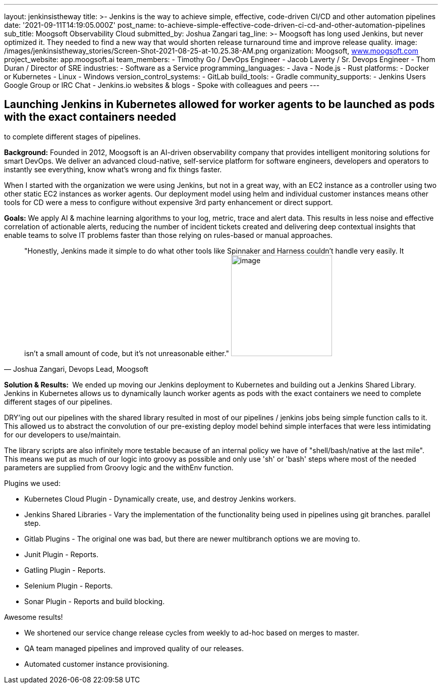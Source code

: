---
layout: jenkinsistheway
title: >-
  Jenkins is the way to achieve simple, effective, code-driven CI/CD and other
  automation pipelines
date: '2021-09-11T14:19:05.000Z'
post_name: to-achieve-simple-effective-code-driven-ci-cd-and-other-automation-pipelines
sub_title: Moogsoft Observability Cloud
submitted_by: Joshua Zangari
tag_line: >-
  Moogsoft has long used Jenkins, but never optimized it. They needed to find a
  new way that would shorten release turnaround time and improve release
  quality.
image: /images/jenkinsistheway_stories/Screen-Shot-2021-08-25-at-10.25.38-AM.png
organization: Moogsoft, http://www.moogsoft.com[www.moogsoft.com]
project_website: app.moogsoft.ai
team_members:
  - Timothy Go / DevOps Engineer
  - Jacob Laverty / Sr. Devops Engineer
  - Thom Duran / Director of SRE
industries:
  - Software as a Service
programming_languages:
  - Java
  - Node.js
  - Rust
platforms:
  - Docker or Kubernetes
  - Linux
  - Windows
version_control_systems:
  - GitLab
build_tools:
  - Gradle
community_supports:
  - Jenkins Users Google Group or IRC Chat
  - Jenkins.io websites & blogs
  - Spoke with colleagues and peers
---





== Launching Jenkins in Kubernetes allowed for worker agents to be launched as pods with the exact containers needed +
to complete different stages of pipelines.

*Background:* Founded in 2012, Moogsoft is an AI-driven observability company that provides intelligent monitoring solutions for smart DevOps. We deliver an advanced cloud-native, self-service platform for software engineers, developers and operators to instantly see everything, know what's wrong and fix things faster. 

When I started with the organization we were using Jenkins, but not in a great way, with an EC2 instance as a controller using two other static EC2 instances as worker agents. Our deployment model using helm and individual customer instances means other tools for CD were a mess to configure without expensive 3rd party enhancement or direct support.  

*Goals:* We apply AI & machine learning algorithms to your log, metric, trace and alert data. This results in less noise and effective correlation of actionable alerts, reducing the number of incident tickets created and delivering deep contextual insights that enable teams to solve IT problems faster than those relying on rules-based or manual approaches.  





[.testimonal]
[quote, "Joshua Zangari, Devops Lead, Moogsoft"]
"Honestly, Jenkins made it simple to do what other tools like Spinnaker and Harness couldn't handle very easily. It isn't a small amount of code, but it's not unreasonable either."
image:/images/jenkinsistheway_stories/JOSHUA.jpeg[image,width=200,height=200]


*Solution & Results: * We ended up moving our Jenkins deployment to Kubernetes and building out a Jenkins Shared Library. Jenkins in Kubernetes allows us to dynamically launch worker agents as pods with the exact containers we need to complete different stages of our pipelines. 

DRY'ing out our pipelines with the shared library resulted in most of our pipelines / jenkins jobs being simple function calls to it. This allowed us to abstract the convolution of our pre-existing deploy model behind simple interfaces that were less intimidating for our developers to use/maintain. 

The library scripts are also infinitely more testable because of an internal policy we have of "shell/bash/native at the last mile". This means we put as much of our logic into groovy as possible and only use 'sh' or 'bash' steps where most of the needed parameters are supplied from Groovy logic and the withEnv function.  

Plugins we used:

* Kubernetes Cloud Plugin - Dynamically create, use, and destroy Jenkins workers. 
* Jenkins Shared Libraries - Vary the implementation of the functionality being used in pipelines using git branches. parallel step. 
* Gitlab Plugins - The original one was bad, but there are newer multibranch options we are moving to. 
* Junit Plugin - Reports. 
* Gatling Plugin - Reports. 
* Selenium Plugin - Reports. 
* Sonar Plugin - Reports and build blocking.

Awesome results!

* We shortened our service change release cycles from weekly to ad-hoc based on merges to master.
* QA team managed pipelines and improved quality of our releases. 
* Automated customer instance provisioning.
